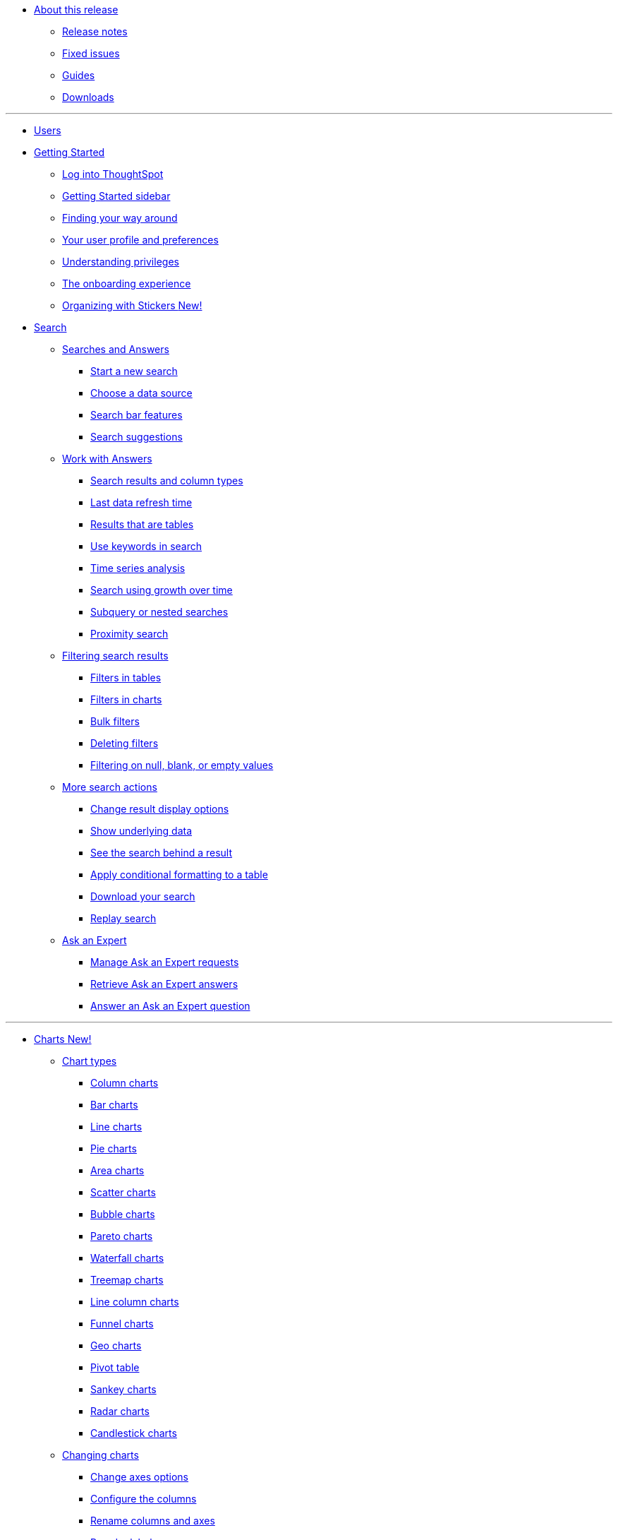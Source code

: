 * xref:in-release.adoc[About this release]
** xref:release-notes.adoc[Release notes]
** xref:fixed-issues.adoc[Fixed issues]
** xref:guides.adoc[Guides]
** xref:downloads.adoc[Downloads]

---
* xref:user-introduction.adoc[Users]
* xref:getting-started.adoc[Getting Started]
** xref:log-in.adoc[Log into ThoughtSpot]
** xref:getting-started-sidebar.adoc[Getting Started sidebar]
** xref:navigating-thoughtspot.adoc[Finding your way around]
** xref:user-profile.adoc[Your user profile and preferences]
** xref:understanding-privileges.adoc[Understanding privileges]
** xref:onboarding-experience.adoc[The onboarding experience]
** xref:stickers.adoc[Organizing with Stickers +++<span class="badge badge-primary">New!</span>+++]
* xref:search.adoc[Search]
** xref:search-answers.adoc[Searches and Answers]
*** xref:start-search.adoc[Start a new search]
*** xref:choosing-sources.adoc[Choose a data source]
*** xref:search-bar.adoc[Search bar features]
*** xref:search-recent.adoc[Search suggestions]
** xref:seaerch-change-answers[Work with Answers]
*** xref:attributes-and-measures.adoc[Search results and column types]
*** xref:search-data-refresh-time.adoc[Last data refresh time]
*** xref:table-visuals.adoc[Results that are tables]
*** xref:search-keyword.adoc[Use keywords in search]
*** xref:search-period.adoc[Time series analysis]
*** xref:search-growth-over-time.adoc[Search using growth over time]
*** xref:search-subquery.adoc[Subquery or nested searches]
*** xref:search-proximity.adoc[Proximity search]
** xref:filters.adoc[Filtering search results]
*** xref:filters-column-headers.adoc[Filters in tables]
*** xref:filter-chart-axes.adoc[Filters in charts]
*** xref:filter-bulk.adoc[Bulk filters]
*** xref:filter-delete.adoc[Deleting filters]
*** xref:filter-null.adoc[Filtering on null, blank, or empty values]
** xref:search-actions.adoc[More search actions]
*** xref:search-change-display.adoc[Change result display options]
*** xref:search-show-data.adoc[Show underlying data]
*** xref:search-drill-down.adoc[See the search behind a result]
*** xref:search-conditional-formatting.adoc[Apply conditional formatting to a table]
*** xref:search-download.adoc[Download your search]
*** xref:search-replay.adoc[Replay search]
** xref:expert-ask.adoc[Ask an Expert]
*** xref:expert-requests-manage.adoc[Manage Ask an Expert requests]
*** xref:expert-answer-retrieve.adoc[Retrieve Ask an Expert answers]
*** xref:expert-question-answer.adoc[Answer an Ask an Expert question]

---
* xref:charts.adoc[Charts +++<span class="badge badge-primary">New!</span>+++]
** xref:chart-types.adoc[Chart types]
*** xref:chart-column.adoc[Column charts]
*** xref:chart-bar.adoc[Bar charts]
*** xref:chart-line.adoc[Line charts]
*** xref:chart-pie.adoc[Pie charts]
*** xref:chart-area.adoc[Area charts]
*** xref:chart-scatter.adoc[Scatter charts]
*** xref:chart-bubble.adoc[Bubble charts]
*** xref:chart-pareto.adoc[Pareto charts]
*** xref:chart-waterfall.adoc[Waterfall charts]
*** xref:chart-treemap.adoc[Treemap charts]
*** xref:chart-line-column.adoc[Line column charts]
*** xref:chart-funnel.adoc[Funnel charts]
*** xref:chart-geo.adoc[Geo charts]
*** xref:chart-pivot-table.adoc[Pivot table]
*** xref:chart-sankey.adoc[Sankey charts]
*** xref:chart-radar.adoc[Radar charts]
*** xref:chart-candlestick.adoc[Candlestick charts]
** xref:chart-configure.adoc[Changing charts]
*** xref:chart-configure-axes.adoc[Change axes options]
*** xref:chart-configure-columns.adoc[Configure the columns]
*** xref:chart-configure-rename.adoc[Rename columns and axes]
*** xref:chart-configure-reorder.adoc[Reorder labels]
*** xref:chart-configure-axes-scale.adoc[Set the y-axis range]
*** xref:chart-configure-dsplay-values.adoc[Display values]
*** xref:chart-configure-colors.adoc[Change chart colors]
*** xref:chart-configure-dsplay-labels.adoc[Display data labels]
*** xref:chart-configure-dsplay-markers.adoc[Display data markers]
*** xref:chart-configure-dsplay-regression-lines.adoc[Display regression lines]
*** xref:chart-configure-dsplay-gridlines.adoc[Display gridlines]
*** xref:chart-configure-type-selection.adoc[Disable automatic chart type selection]
*** xref:chart-configure-zoom.adoc[Zoom into a chart]

---

* xref:formula.adoc[Formulas]
** xref:formula-search-add.adoc[Add a formula to a search]
** xref:formula-search-edit.adoc[View or edit a formula in a search]
** xref:formula-operators.adoc[Formula operators]
** xref:formula-conversion.adoc[Conversion formulas]
** xref:formula-data.adoc[Date formulas]
** xref:formula-percent.adoc[Percent (simple number) formulas]
** xref:formula-conditional-sum.adoc[Formula operators]
** xref:formula-nested.adoc[Nested formulas]
** xref:formula-aggregate.adoc[Aggregate formulas]
*** xref:formula-aggregate-cumulative.adoc[Cumulative formulas]
*** xref:formula-aggregate-moving.adoc[Moving formulas]
*** xref:formula-aggregate-flexible.adoc[Flexible aggregation formulas]
*** xref:formula-aggregate-group.adoc[Group aggregation formulas]
*** xref:formula-aggregate-filtered.adoc[Filtered aggregation formulas]
** xref:formula-chasm-trap.adoc[Formulas for chasm traps]

---

** Work with worksheets
*** xref:end-user:about-query-on-query.adoc[Understand worksheets]
*** xref:end-user:create-aggregated-worksheet.adoc[Save a search as a worksheet]
*** xref:end-user:do-query-on-query.adoc[Create a search from a worksheet]
*** xref:end-user:more-example-scenarios.adoc[Worksheet example scenarios]
** Use pinboards
*** xref:end-user:about-pinboards.adoc[Basic pinboard usage]
*** xref:end-user:edit-the-layout-of-a-pinboard.adoc[Edit a pinboard]
*** xref:end-user:pinboard-filters.adoc[Pinboard filters]
*** xref:end-user:schedule-a-pinboard-job.adoc[Schedule a pinboard job]
*** xref:end-user:about-showing-underlying-data-from-within-a-pinboard.adoc[Search actions within a pinboard]
*** xref:end-user:copy-a-pinboard.adoc[Copy a pinboard]
*** xref:end-user:copy-link-for-a-pinboard.adoc[Copy a pinboard or visualization link]
*** xref:end-user:reset-a-visualization.adoc[Reset a pinboard or visualization]
*** xref:end-user:start-a-slideshow.adoc[Start a slideshow]
** Work with data
*** xref:end-user:data-intro-end-user.adoc[Understand data sources]
*** xref:end-user:generate-flat-file.adoc[Create and load CSV files]
*** xref:end-user:append-data-from-a-web-browser.adoc[Append data through the UI]
*** xref:end-user:view-your-data-profile.adoc[View a data profile]
*** xref:end-user:locale.adoc[Date and currency format settings]
*** SpotIQ
**** xref:end-user:whatisspotiq.adoc[What is SpotIQ]
**** xref:end-user:overview.adoc[101:Load and analyze data]
**** xref:end-user:work-with-insights.adoc[101:Review and save insights]
**** xref:end-user:spotiq-customize.adoc[101:Do more with SpotIQ]
**** xref:end-user:special-topics.adoc[Best SpotIQ Practices]
**** xref:end-user:customization.adoc[Custom SpotIQ analysis]
**** xref:end-user:adv-customize-withr.adoc[Advanced R Customizations]
*** Share your work
**** xref:end-user:sharing-for-end-users.adoc[About sharing]
**** xref:end-user:share-pinboards.adoc[Share pinboards]
**** xref:end-user:share-answers.adoc[Share answers]
**** xref:end-user:share-user-imported-data.adoc[Share uploaded data]
**** xref:end-user:unshare.adoc[Revoke access (unshare)]
** Slack and ThoughtSpot
*** xref:end-user:intro.adoc[Slack and Spot]
*** xref:end-user:use-spot.adoc[How to use Spot]
** xref:end-user:what-you-can-find-in-the-help-center.adoc[More help and support]
* xref:disaster-recovery:about-disaster-recovery.md.adoc[Disaster Recovery]

---
* References
** xref:supported-browsers[Supported web browsers]

